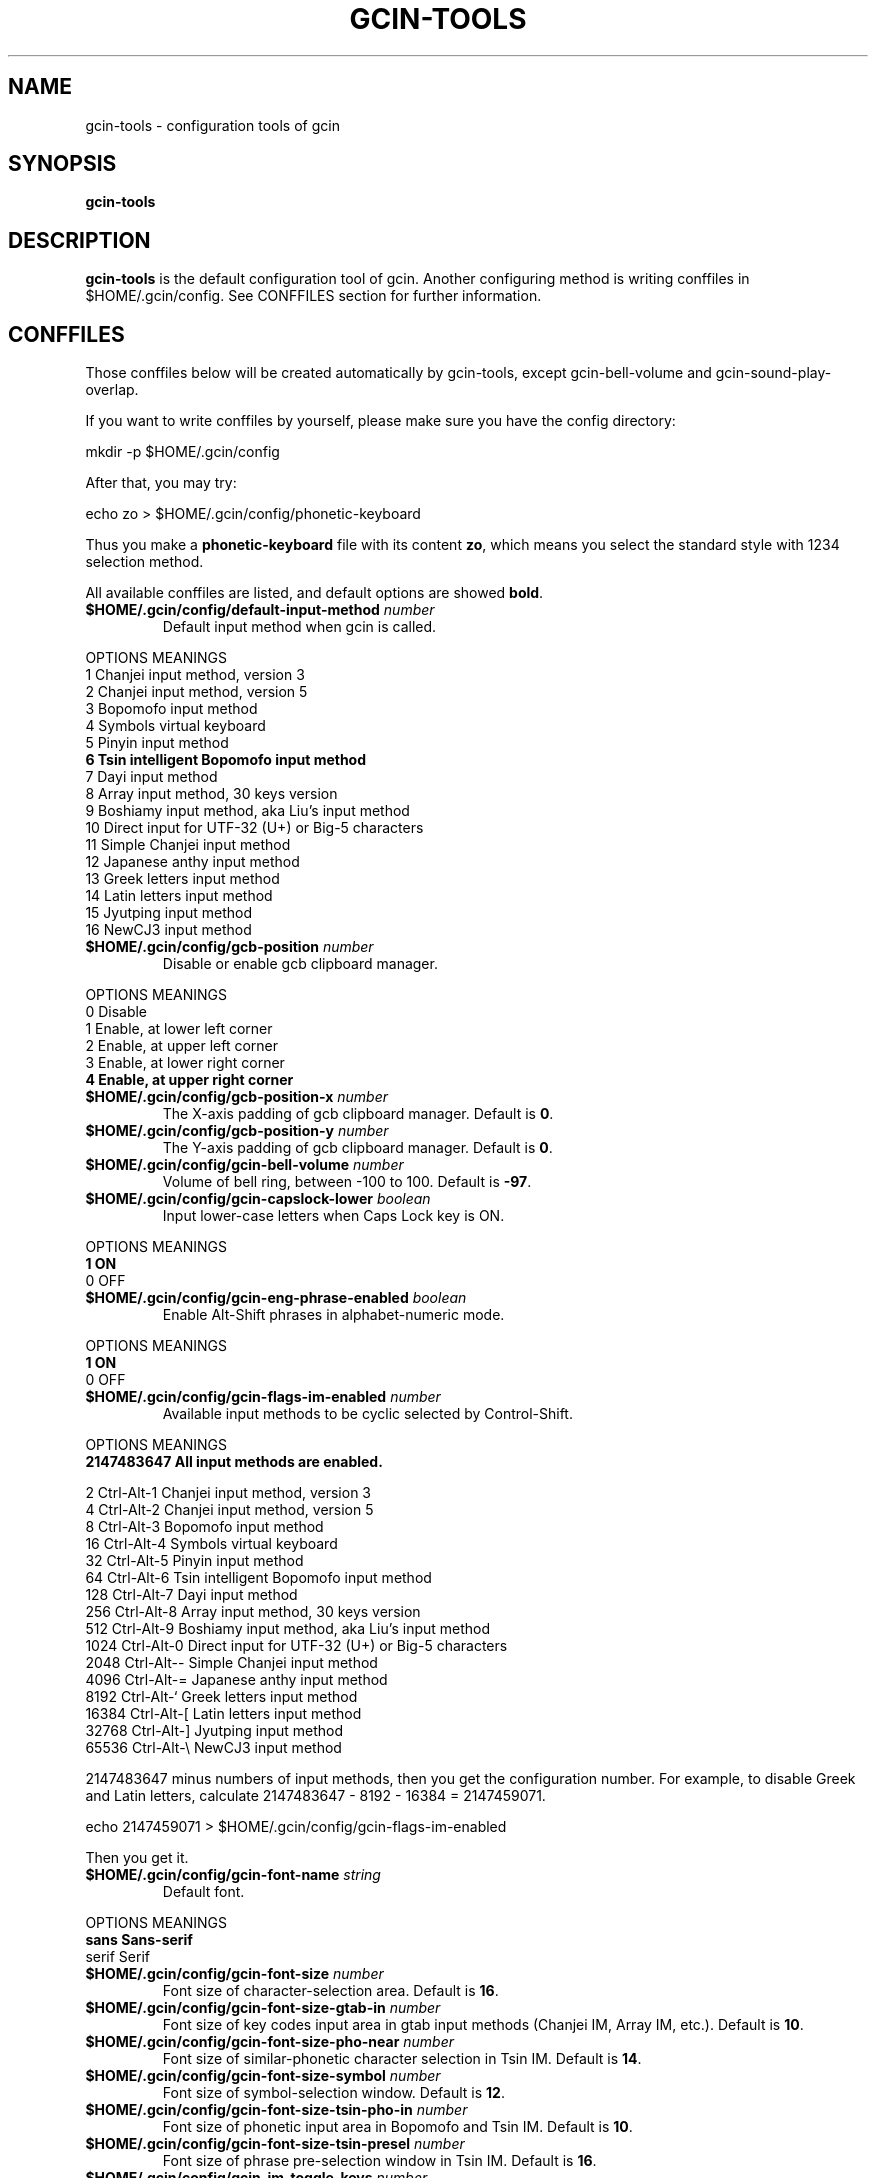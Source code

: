 .TH GCIN-TOOLS 1 "2 FEB 2009" "GCIN 1.4.4" "gcin input method platform"
.SH NAME
gcin-tools \- configuration tools of gcin
.SH SYNOPSIS
.B gcin-tools
.SH DESCRIPTION
.B gcin-tools
is the default configuration tool of gcin. Another configuring method is writing conffiles in $HOME/.gcin/config. See CONFFILES section for further information.
.SH CONFFILES
Those conffiles below will be created automatically by gcin-tools, except gcin-bell-volume and gcin-sound-play-overlap.
.PP
If you want to write conffiles by yourself, please make sure you have the config directory:
.PP
        mkdir \-p $HOME/.gcin/config
.PP
After that, you may try:
.PP
        echo zo > $HOME/.gcin/config/phonetic-keyboard
.PP
Thus you make a \fBphonetic-keyboard\fP file with its content \fBzo\fP, which means you select the standard style with 1234 selection method.
.PP
All available conffiles are listed, and default options are showed \fBbold\fP.
.IP "\fB$HOME/.gcin/config/default-input-method\fP \fInumber\fP"
Default input method when gcin is called.
.PP
OPTIONS     MEANINGS
.br
1           Chanjei input method, version 3
.br
2           Chanjei input method, version 5
.br
3           Bopomofo input method
.br
4           Symbols virtual keyboard
.br
5           Pinyin input method
.br
\fB6           Tsin intelligent Bopomofo input method\fP
.br
7           Dayi input method
.br
8           Array input method, 30 keys version
.br
9           Boshiamy input method, aka Liu's input method
.br
10          Direct input for UTF-32 (U+) or Big-5 characters
.br
11          Simple Chanjei input method
.br
12          Japanese anthy input method
.br
13          Greek letters input method
.br
14          Latin letters input method
.br
15          Jyutping input method
.br
16          NewCJ3 input method
.IP "\fB$HOME/.gcin/config/gcb-position\fP \fInumber\fP"
Disable or enable gcb clipboard manager.
.PP
OPTIONS     MEANINGS
.br
0           Disable
.br
1           Enable, at lower left corner
.br
2           Enable, at upper left corner
.br
3           Enable, at lower right corner
.br
\fB4           Enable, at upper right corner\fP
.IP "\fB$HOME/.gcin/config/gcb-position-x\fP \fInumber\fP"
The X-axis padding of gcb clipboard manager. Default is \fB0\fP.
.IP "\fB$HOME/.gcin/config/gcb-position-y\fP \fInumber\fP"
The Y-axis padding of gcb clipboard manager. Default is \fB0\fP.
.IP "\fB$HOME/.gcin/config/gcin-bell-volume\fP \fInumber\fP"
Volume of bell ring, between \-100 to 100. Default is \fB-97\fP.
.IP "\fB$HOME/.gcin/config/gcin-capslock-lower\fP \fIboolean\fP"
Input lower-case letters when Caps Lock key is ON.
.PP
OPTIONS     MEANINGS
.br
\fB1           ON\fP
.br
0           OFF
.IP "\fB$HOME/.gcin/config/gcin-eng-phrase-enabled\fP \fIboolean\fP"
Enable Alt-Shift phrases in alphabet-numeric mode.
.PP
OPTIONS     MEANINGS
.br
\fB1           ON\fP
.br
0           OFF
.IP "\fB$HOME/.gcin/config/gcin-flags-im-enabled\fP \fInumber\fP"
Available input methods to be cyclic selected by Control-Shift.
.PP
OPTIONS     MEANINGS
.br
\fB2147483647  All input methods are enabled.\fP
.br
.PP
         2  Ctrl\-Alt\-1 Chanjei input method, version 3
.br
         4  Ctrl\-Alt\-2 Chanjei input method, version 5
.br
         8  Ctrl\-Alt\-3 Bopomofo input method
.br
        16  Ctrl\-Alt\-4 Symbols virtual keyboard
.br
        32  Ctrl\-Alt\-5 Pinyin input method
.br
        64  Ctrl\-Alt\-6 Tsin intelligent Bopomofo input method
.br
       128  Ctrl\-Alt\-7 Dayi input method
.br
       256  Ctrl\-Alt\-8 Array input method, 30 keys version
.br
       512  Ctrl\-Alt\-9 Boshiamy input method, aka Liu's input method
.br
      1024  Ctrl\-Alt\-0 Direct input for UTF-32 (U+) or Big-5 characters
.br
      2048  Ctrl\-Alt\-\- Simple Chanjei input method
.br
      4096  Ctrl\-Alt\-= Japanese anthy input method
.br
      8192  Ctrl\-Alt\-` Greek letters input method
.br
     16384  Ctrl\-Alt\-[ Latin letters input method
.br
     32768  Ctrl\-Alt\-\] Jyutping input method
.br
     65536  Ctrl\-Alt\-\\ NewCJ3 input method
.PP
2147483647 minus numbers of input methods, then you get the configuration number. For example, to disable Greek and Latin letters, calculate 2147483647 - 8192 - 16384 = 2147459071.
.PP
        echo 2147459071 > $HOME/.gcin/config/gcin-flags-im-enabled
.PP
Then you get it.
.IP "\fB$HOME/.gcin/config/gcin-font-name\fP \fIstring\fP"
Default font.
.PP
OPTIONS     MEANINGS
.br
\fBsans        Sans-serif\fP
.br
serif       Serif
.IP "\fB$HOME/.gcin/config/gcin-font-size\fP \fInumber\fP"
Font size of character-selection area. Default is \fB16\fP.
.IP "\fB$HOME/.gcin/config/gcin-font-size-gtab-in\fP \fInumber\fP"
Font size of key codes input area in gtab input methods (Chanjei IM, Array IM, etc.). Default is \fB10\fP.
.IP "\fB$HOME/.gcin/config/gcin-font-size-pho-near\fP \fInumber\fP"
Font size of similar-phonetic character selection in Tsin IM. Default is \fB14\fP.
.IP "\fB$HOME/.gcin/config/gcin-font-size-symbol\fP \fInumber\fP"
Font size of symbol-selection window. Default is \fB12\fP.
.IP "\fB$HOME/.gcin/config/gcin-font-size-tsin-pho-in\fP \fInumber\fP"
Font size of phonetic input area in Bopomofo and Tsin IM. Default is \fB10\fP.
.IP "\fB$HOME/.gcin/config/gcin-font-size-tsin-presel\fP \fInumber\fP"
Font size of phrase pre-selection window in Tsin IM. Default is \fB16\fP.
.IP "\fB$HOME/.gcin/config/gcin-im-toggle-keys\fP \fInumber\fP"
Toggle Key for IM window ON/OFF.
.PP
OPTIONS     MEANINGS
.br
\fB0           Control-Space\fP
.br
1           Shift-Space
.br
2           Alt-Space
.br
3           Windows-Space
.IP "\fB$HOME/.gcin/config/gcin-init-im-enabled\fP \fIboolean\fP"
Enable input method mode without pressing toggle keys. This option is not available in XIM mode.
.PP
OPTIONS     MEANINGS
.br
1           ON
.br
\fB0           OFF\fP
.IP "\fB$HOME/.gcin/config/gcin-inner-frame\fP \fIboolean\fP"
Show frame border in gcin window.
.PP
OPTIONS     MEANINGS
.br
1           ON
.br
\fB0           OFF\fP
.IP "\fB$HOME/.gcin/config/gcin-input-style\fP \fInumber\fP"
Window style of gcin.
.PP
OPTIONS     MEANINGS
.br
\fB1           OverTheSpot (Follow the cursor)\fP
.br
2           Root (Fixed index window)
.IP "\fB$HOME/.gcin/config/gcin-pop-up-win\fP \fIboolean\fP"
Dynamic pop up window.
.PP
OPTIONS     MEANINGS
.br
\fB1           ON\fP
.br
0           OFF
.IP "\fB$HOME/.gcin/config/gcin-remote-client\fP \fIboolean\fP"
Use gcin in remote applications.
.PP
OPTIONS     MEANINGS
.br
1           ON
.br
\fB0           OFF\fP
.IP "\fB$HOME/.gcin/config/gcin-root-x\fP \fInumber\fP"
Window position in X-axis when window style is Root (Fixed index window). Default is \fB1600\fP.
.IP "\fB$HOME/.gcin/config/gcin-root-y\fP \fInumber\fP"
Window position in Y-axis when window style is Root (Fixed index window). Default is \fB1200\fP.
.IP "\fB$HOME/.gcin/config/gcin-sel-key-color\fP \fIhex\fP"
Color of selection Key.
.PP
OPTIONS     MEANINGS
.br
#FF0000     Red
.br
#00FF00     Green
.br
\fB#0000FF     Blue\fP
.br
#FFFF00     Yellow
.br
#FF00FF     Magenta
.br
#00FFFF     Cyan
.IP "\fB$HOME/.gcin/config/gcin-shift-space-eng-full\fP \fIboolean\fP"
Toggle to double-wide English character mode with Shift-Space.
.PP
OPTIONS     MEANINGS
.br
\fB1           ON\fP
.br
0           OFF
.IP "\fB$HOME/.gcin/config/gcin-sound-play-overlap\fP \fIboolean\fP"
Play all sound when text-to-speech is enabled.
.PP
OPTIONS     MEANINGS
.br
1           ON
.br
\fB0           OFF\fP
.IP "\fB$HOME/.gcin/config/gcin-status-tray\fP \fIboolean\fP"
Show gcin status in system tray.
.PP
OPTIONS     MEANINGS
.br
\fB1           ON\fP
.br
0           OFF
.IP "\fB$HOME/.gcin/config/gcin-win-color-bg\fP \fIhex\fP"
Background color of gcin window. Default is \fB#005BFF\fP.
.IP "\fB$HOME/.gcin/config/gcin-win-color-fg\fP \fIhex\fP"
Foreground color of gcin window.
.PP
OPTIONS     MEANINGS
.br
#FF0000     Red
.br
#00FF00     Green
.br
#0000FF     Blue
.br
#FFFF00     Yellow
.br
#FF00FF     Magenta
.br
\fB#FFFFFF     White\fP
.IP "\fB$HOME/.gcin/config/gcin-win-color-use\fP \fIboolean\fP"
Customized colors in gcin window.
.PP
OPTIONS     MEANINGS
.br
1           ON
.br
\fB0           OFF\fP
.IP "\fB$HOME/.gcin/config/gcin-win-sym-click-close\fP \fIboolean\fP"
Close symbol-selection window after choosing a symbol.
.PP
OPTIONS     MEANINGS
.br
\fB1           ON\fP
.br
0           OFF
.IP "\fB$HOME/.gcin/config/gtab-auto-select-by_phrase\fP \fIboolean\fP"
Auto-select according to Tsin phrase database in gtab input methods.
.PP
OPTIONS     MEANINGS
.br
1           ON
.br
\fB0           OFF\fP
.IP "\fB$HOME/.gcin/config/gtab-capslock-in-eng\fP \fIboolean\fP"
Toggle Chinese/English mode with Caps Lock key in gtab input methods.
.PP
OPTIONS     MEANINGS
.br
\fB1           ON\fP
.br
0           OFF
.IP "\fB$HOME/.gcin/config/gtab-disp-im-name\fP \fIboolean\fP"
Display input method name in gtab input methods.
.PP
OPTIONS     MEANINGS
.br
\fB1           ON\fP
.br
0           OFF
.IP "\fB$HOME/.gcin/config/gtab-disp-key-codes\fP \fIboolean\fP"
Show all possible key codes of character in gtab input methods.
.PP
OPTIONS     MEANINGS
.br
\fB1           ON\fP
.br
0           OFF
.IP "\fB$HOME/.gcin/config/gtab-disp-partial-match\fP \fIboolean\fP"
Display partial matched characters in gtab input methods.
.PP
OPTIONS     MEANINGS
.br
\fB1           ON\fP
.br
0           OFF
.IP "\fB$HOME/.gcin/config/gtab-dup-select-bell\fP \fIboolean\fP"
Bell ring when multiple selections are available in gtab input methods.
.PP
OPTIONS     MEANINGS
.br
1           ON
.br
\fB0           OFF\fP
.IP "\fB$HOME/.gcin/config/gtab-hide-row2\fP \fIboolean\fP"
Hide second row of window in gtab input methods.
.PP
OPTIONS     MEANINGS
.br
1           ON
.br
\fB0           OFF\fP
.IP "\fB$HOME/.gcin/config/gtab-in-row1\fP \fIboolean\fP"
Show key codes in first row of window in gtab input methods.
.PP
OPTIONS     MEANINGS
.br
1           ON
.br
\fB0           OFF\fP
.IP "\fB$HOME/.gcin/config/gtab-invalid-key-in\fP \fIboolean\fP"
Clear key codes input area when invalid key and Space key are pressed.
.PP
OPTIONS     MEANINGS
.br
\fB1           ON\fP
.br
0           OFF
.IP "\fB$HOME/.gcin/config/gtab-pre-select\fP \fIboolean\fP"
Show candidate characters before pressing endkey (Space key). For gtab input methods.
.PP
OPTIONS     MEANINGS
.br
\fB1           ON\fP
.br
0           OFF
.IP "\fB$HOME/.gcin/config/gtab-press-full-auto-send\fP \fIboolean\fP"
Auto-send character when key codes input area is filled in gtab input methods.
.PP
OPTIONS     MEANINGS
.br
\fB1           ON\fP
.br
0           OFF
.IP "\fB$HOME/.gcin/config/gtab-que-wild-card\fP \fIboolean\fP"
Use ? as wildcard.
.PP
OPTIONS     MEANINGS
.br
1           ON
.br
\fB0           OFF\fP
.IP "\fB$HOME/.gcin/config/gtab-shift-phrase-key\fP \fIboolean\fP"
Use single Shift key to input Alt-Shift phrases in gtab input methods.
.PP
OPTIONS     MEANINGS
.br
1           ON
.br
\fB0           OFF\fP
.IP "\fB$HOME/.gcin/config/gtab-space-auto-first\fP \fInumber\fP"
Function of Space Key in gtab input methods.
.PP
OPTIONS     MEANINGS
.br
\fB0           Auto-selected by definition in .gtab file.\fP
.br
1           Send first character in Boshiamy input method.
.br
2           Send first character in character-selection area.
.br
4           Does not send first character. (For Array input method.)
.IP "\fB$HOME/.gcin/config/gtab-unique-auto-send\fP \fIboolean\fP"
Auto send characters when there is only one choice in gtab input methods.
.PP
OPTIONS     MEANINGS
.br
1           ON
.br
\fB0           OFF\fP
.IP "\fB$HOME/.gcin/config/gtab-vertical-select\fP \fIboolean\fP"
Vertical selection window in gtab input methods.
.PP
OPTIONS     MEANINGS
.br
1           ON
.br
\fB0           OFF\fP
.IP "\fB$HOME/.gcin/config/left-right-button-tips\fP \fIboolean\fP"
Show button tips when mouse cursor stays on gcin window. Default is ON, but it will be turned OFF after \fBgcin-tools\fP is executed.
.PP
OPTIONS     MEANINGS
.br
\fB1           ON\fP
.br
0           OFF
.IP "\fB$HOME/.gcin/config/pho-hide-row2\fP \fIboolean\fP"
Hide second row of window in Bopomofo and Tsin IM.
.PP
OPTIONS     MEANINGS
.br
1           ON
.br
\fB0           OFF\fP
.IP "\fB$HOME/.gcin/config/pho-in-row1\fP \fIboolean\fP"
Show key codes in first row of window in Bopomofo IM.
.PP
OPTIONS     MEANINGS
.br
\fB1           ON\fP
.br
0           OFF
.IP "\fB$HOME/.gcin/config/phonetic-char-dynamic-sequence\fP \fIboolean\fP"
Dynamic character sequence adjustment in Bopomofo and Tsin IM.
.PP
OPTIONS     MEANINGS
.br
\fB1           ON\fP
.br
0           OFF
.IP "\fB$HOME/.gcin/config/phonetic-huge-tab\fP \fIboolean\fP"
Input all Traditional Chinese, Simplified Chinese, and Japanese characters provided by pho-huge.tab in Bopomofo and Tsin IM.
.PP
OPTIONS     MEANINGS
.br
1           ON
.br
\fB0           OFF\fP
.IP "\fB$HOME/.gcin/config/phonetic-keyboard\fP \fIstring\fP"
Key codes arrangement style in Bopomofo, Tsin, and Japanese anthy IM.
.PP
OPTIONS     MEANINGS
.br
zo          Standard style with 1234 selection method
.br
\fBzo-asdf     Standard style with asdf selection method\fP
.br
et          Eten style with 1234 selection method
.br
et-asdf     Eten style with asdf selection method
.br
et26        Eten 26 keys style with 1234 selection method
.br
et26-asdf   Eten 26 keys style with asdf selection method
.br
hsu         Mr. Hsu's style (Kuo-Yin IM, Natural Bopomofo IM)
.br
pinyin      Phonetic Pinyin style with 1234 selection method
.br
pinyin-asdf Phonetic Pinyin style with asdf selection method
.br
dvorak      Dvorak style
.br
ibm         IBM style
.br
mitac       Mitac style
.IP "\fB$HOME/.gcin/config/phonetic-speak\fP \fIboolean\fP"
Enable text-to-speech. You have to install speech data for this feature.
.PP
OPTIONS     MEANINGS
.br
1           ON
.br
\fB0           OFF\fP
.IP "\fB$HOME/.gcin/config/phonetic-speak-sel\fP \fIstring\fP"
Speech data filename for text-to-speech.
.IP "\fB$HOME/.gcin/config/tsin-buffer-editing-mode\fP \fIboolean\fP"
VI-like editing mode in Tsin IM.
.PP
OPTIONS     MEANINGS
.br
1           ON
.br
\fB0           OFF\fP
.IP "\fB$HOME/.gcin/config/tsin-buffer-size\fP \fInumber\fP"
Size of buffer (editing area) in Tsin IM. Default is \fB40\fP.
.IP "\fB$HOME/.gcin/config/tsin-chinese-english-toggle_key\fP \fInumber\fP"
Toggle key for Chinese/English mode in Tsin IM.
.PP
OPTIONS     MEANINGS
.br
\fB1           Caps Lock key\fP
.br
2           Tab key
.br
4           Shift key (Not available in XIM mode).
.br
8           Left Shift key (Not available in XIM mode).
.br
16          Right Shift key (Not available in XIM mode).
.IP "\fB$HOME/.gcin/config/tsin-cursor-color\fP \fIhex\fP"
Color of cursor in Tsin IM.
.PP
OPTIONS     MEANINGS
.br
#FF0000     Red
.br
#00FF00     Green
.br
\fB#0000FF     Blue\fP
.br
#FFFF00     Yellow
.br
#FF00FF     Magenta
.br
#00FFFF     Cyan
.IP "\fB$HOME/.gcin/config/tsin-phrase-line-color\fP \fIhex\fP"
Color of phrase-underline in Tsin IM. Default is \fB#0000FF\fP.
.IP "\fB$HOME/.gcin/config/tsin-phrase-pre-select\fP \fIboolean\fP"
Show phrase pre-selection window in Tsin IM.
.PP
OPTIONS     MEANINGS
.br
\fB1           ON\fP
.br
0           OFF
.IP "\fB$HOME/.gcin/config/tsin-space-opt\fP \fInumber\fP"
Function of Space key in Tsin IM.
.PP
OPTIONS     MEANINGS
.br
\fB1           Select other same phonetic characters.\fP
.br
2           Send space to buffer of Tsin IM.
.IP "\fB$HOME/.gcin/config/tsin-tab-phrase-end\fP \fIboolean\fP"
Use Escape key or Tab key to stop phrase-auto-selection in Tsin IM.
.PP
OPTIONS     MEANINGS
.br
1           ON
.br
\fB0           OFF\fP
.IP "\fB$HOME/.gcin/config/tsin-tail-select-key\fP \fIboolean\fP"
Show selection keys follows choices in Tsin IM.
.PP
OPTIONS     MEANINGS
.br
1           ON
.br
\fB0           OFF\fP
.IP "\fB$HOME/.gcin/config/tsin-tone-char-input\fP \fIboolean\fP"
Input tone sympols of Bopomofo in Tsin IM.
.PP
OPTIONS     MEANINGS
.br
1           ON
.br
\fB0           OFF\fP
.SH SEE ALSO
.BR gcin (1)
